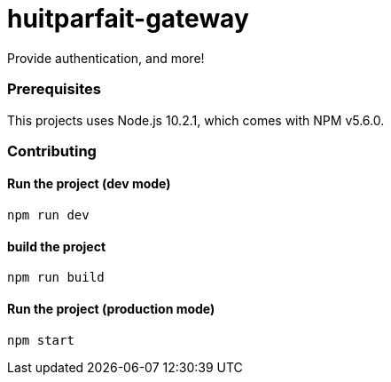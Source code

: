 = huitparfait-gateway

Provide authentication, and more!

=== Prerequisites
This projects uses Node.js 10.2.1, which comes with NPM v5.6.0.

=== Contributing

==== Run the project (dev mode)
```
npm run dev
```

==== build the project
```
npm run build
```

==== Run the project (production mode)
```
npm start
```

